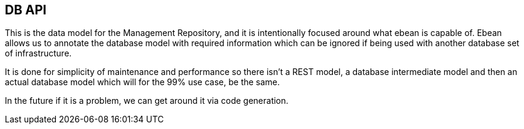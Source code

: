== DB API

This is the data model for the Management Repository, and it is intentionally focused around what ebean
is capable of. Ebean allows us to annotate the database model with required information which can be ignored
if being used with another database set of infrastructure. 

It is done for simplicity of maintenance and performance so there isn't a REST model, a database intermediate 
model and then an actual database model which will for the 99% use case, be the same.

In the future if it is a problem, we can get around it via code generation.
 
